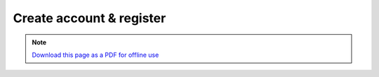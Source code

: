 ﻿Create account & register
=========================

.. note:: `Download this page as a PDF for offline use 
   <Trends.Earth_Step2_Registration.pdf>`_
   
.. image:: /static/training/tut05_settings_register.png
   :align: center

.. image:: /static/training/tut06_newuser.png
   :align: center

.. image:: /static/training/tut07_settings_login.png
   :align: center

.. image:: /static/training/tut08_login.png
   :align: center

.. image:: /static/training/tut09_logged.png
   :align: center
